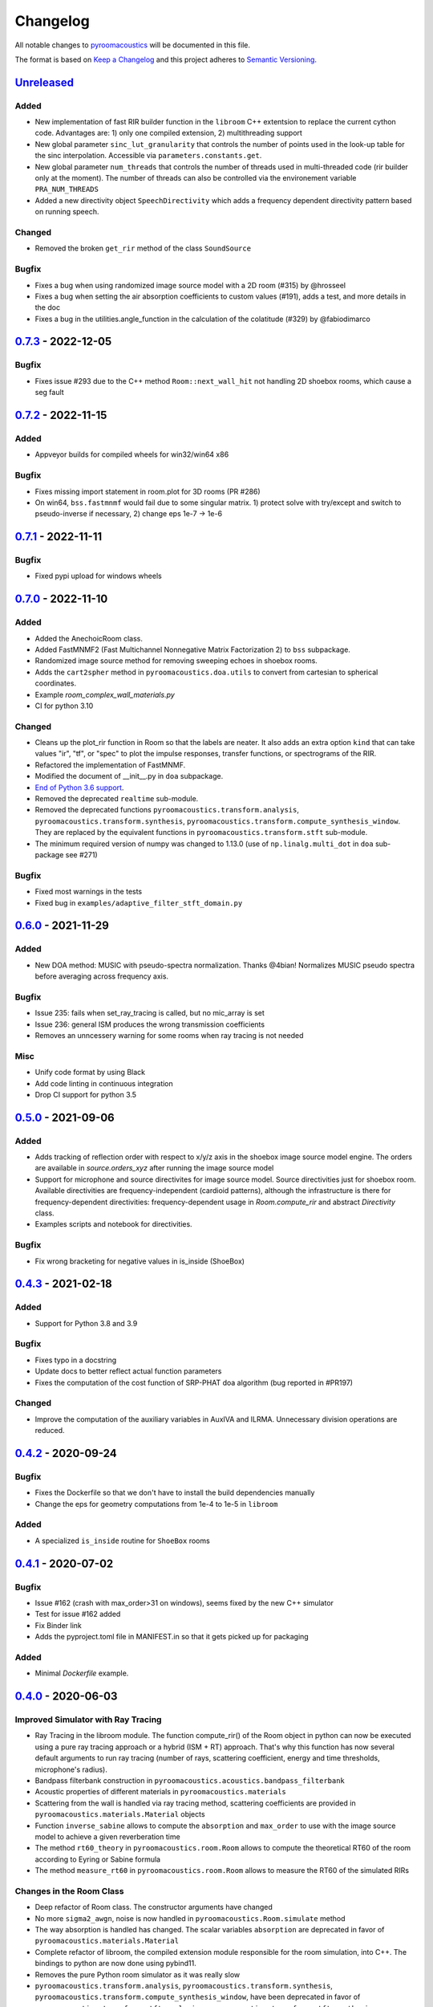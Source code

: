 Changelog
=========

All notable changes to `pyroomacoustics
<https://github.com/LCAV/pyroomacoustics>`_ will be documented in this file.

The format is based on `Keep a
Changelog <http://keepachangelog.com/en/1.0.0/>`__ and this project
adheres to `Semantic Versioning <http://semver.org/spec/v2.0.0.html>`_.

`Unreleased`_
-------------

Added
~~~~~

- New implementation of fast RIR builder function in the ``libroom`` C++
  extentsion to replace the current cython code. Advantages are: 1) only one
  compiled extension, 2) multithreading support
- New global parameter ``sinc_lut_granularity`` that controls the number of points used
  in the look-up table for the sinc interpolation. Accessible via ``parameters.constants.get``.
- New global parameter  ``num_threads`` that controls the number of threads used in
  multi-threaded code (rir builder only at the moment). The number of threads can also
  be controlled via the environement variable ``PRA_NUM_THREADS``
- Added a new directivity object ``SpeechDirectivity`` which adds a frequency dependent directivity
  pattern based on running speech.

Changed
~~~~~~~

- Removed the broken ``get_rir`` method of the class ``SoundSource``

Bugfix
~~~~~~

- Fixes a bug when using randomized image source model with a 2D room (#315) by
  @hrosseel
- Fixes a bug when setting the air absorption coefficients to custom values (#191),
  adds a test, and more details in the doc
- Fixes a bug in the utilities.angle_function in the calculation of the colatitude (#329)
  by @fabiodimarco


`0.7.3`_ - 2022-12-05
---------------------

Bugfix
~~~~~~

- Fixes issue #293 due to the C++ method ``Room::next_wall_hit`` not handling
  2D shoebox rooms, which cause a seg fault

`0.7.2`_ - 2022-11-15
---------------------

Added
~~~~~

- Appveyor builds for compiled wheels for win32/win64 x86

Bugfix
~~~~~~

- Fixes missing import statement in room.plot for 3D rooms (PR #286)
- On win64, ``bss.fastmnmf`` would fail due to some singular matrix. 1) protect solve
  with try/except and switch to pseudo-inverse if necessary, 2) change eps 1e-7 -> 1e-6

`0.7.1`_ - 2022-11-11
---------------------

Bugfix
~~~~~~

- Fixed pypi upload for windows wheels

`0.7.0`_ - 2022-11-10
---------------------

Added
~~~~~

- Added the AnechoicRoom class.
- Added FastMNMF2 (Fast Multichannel Nonnegative Matrix Factorization 2) to ``bss`` subpackage.
- Randomized image source method for removing sweeping echoes in shoebox rooms.
- Adds the ``cart2spher`` method in ``pyroomacoustics.doa.utils`` to convert from cartesian
  to spherical coordinates.
- Example `room_complex_wall_materials.py`
- CI for python 3.10

Changed
~~~~~~~

- Cleans up the plot_rir function in Room so that the labels are neater. It
  also adds an extra option ``kind`` that can take values "ir", "tf", or "spec"
  to plot the impulse responses, transfer functions, or spectrograms of the RIR.
- Refactored the implementation of FastMNMF.
- Modified the document of __init__.py in ``doa`` subpackage.
- `End of Python 3.6 support <https://endoflife.date/python>`__.
- Removed the deprecated ``realtime`` sub-module.
- Removed the deprecated functions ``pyroomacoustics.transform.analysis``, ``pyroomacoustics.transform.synthesis``, ``pyroomacoustics.transform.compute_synthesis_window``. They are replaced by the equivalent functions in ``pyroomacoustics.transform.stft`` sub-module.
- The minimum required version of numpy was changed to 1.13.0 (use of ``np.linalg.multi_dot`` in ``doa`` sub-package see #271)

Bugfix
~~~~~~

- Fixed most warnings in the tests
- Fixed bug in ``examples/adaptive_filter_stft_domain.py``

`0.6.0`_ - 2021-11-29
---------------------

Added
~~~~~

- New DOA method: MUSIC with pseudo-spectra normalization. Thanks @4bian!
  Normalizes MUSIC pseudo spectra before averaging across frequency axis.

Bugfix
~~~~~~

- Issue 235: fails when set_ray_tracing is called, but no mic_array is set
- Issue 236: general ISM produces the wrong transmission coefficients
- Removes an unncessery warning for some rooms when ray tracing is not needed

Misc
~~~~

- Unify code format by using Black
- Add code linting in continuous integration
- Drop CI support for python 3.5


`0.5.0`_ - 2021-09-06
---------------------

Added
~~~~~

- Adds tracking of reflection order with respect to x/y/z axis in the shoebox image
  source model engine. The orders are available in `source.orders_xyz` after running
  the image source model
- Support for microphone and source directivites for image source model. Source
  directivities just for shoebox room. Available directivities are frequency-independent
  (cardioid patterns), although the infrastructure is there for frequency-dependent
  directivities: frequency-dependent usage in `Room.compute_rir` and abstract
  `Directivity` class.
- Examples scripts and notebook for directivities.

Bugfix
~~~~~~

- Fix wrong bracketing for negative values in is_inside (ShoeBox)

`0.4.3`_ - 2021-02-18
---------------------

Added
~~~~~

- Support for Python 3.8 and 3.9

Bugfix
~~~~~~

- Fixes typo in a docstring
- Update docs to better reflect actual function parameters
- Fixes the computation of the cost function of SRP-PHAT doa algorithm (bug reported in #PR197)

Changed
~~~~~~~

- Improve the computation of the auxiliary variables in AuxIVA and ILRMA.
  Unnecessary division operations are reduced.

`0.4.2`_ - 2020-09-24
---------------------

Bugfix
~~~~~~

- Fixes the Dockerfile so that we don't have to install the build dependencies manually
- Change the eps for geometry computations from 1e-4 to 1e-5 in ``libroom``

Added
~~~~~

- A specialized ``is_inside`` routine for ``ShoeBox`` rooms

`0.4.1`_ - 2020-07-02
---------------------

Bugfix
~~~~~~

- Issue #162 (crash with max_order>31 on windows), seems fixed by the new C++ simulator
- Test for issue #162 added
- Fix Binder link
- Adds the pyproject.toml file in MANIFEST.in so that it gets picked up for packaging

Added
~~~~~

- Minimal `Dockerfile` example.

`0.4.0`_ - 2020-06-03
---------------------

Improved Simulator with Ray Tracing
~~~~~~~~~~~~~~~~~~~~~~~~~~~~~~~~~~~

- Ray Tracing in the libroom module. The function compute_rir() of the Room object in python
  can now be executed using a pure ray tracing approach or a hybrid (ISM + RT) approach.
  That's why this function has now several default arguments to run ray tracing (number
  of rays, scattering coefficient, energy and time thresholds, microphone's radius).
- Bandpass filterbank construction in ``pyroomacoustics.acoustics.bandpass_filterbank``
- Acoustic properties of different materials in ``pyroomacoustics.materials``
- Scattering from the wall is handled via ray tracing method, scattering coefficients are provided
  in ``pyroomacoustics.materials.Material`` objects
- Function ``inverse_sabine`` allows to compute the ``absorption`` and ``max_order`` to use with
  the image source model to achieve a given reverberation time
- The method ``rt60_theory`` in ``pyroomacoustics.room.Room`` allows to compute the theoretical
  RT60 of the room according to Eyring or Sabine formula
- The method ``measure_rt60`` in ``pyroomacoustics.room.Room`` allows to measure the RT60 of
  the simulated RIRs

Changes in the Room Class
~~~~~~~~~~~~~~~~~~~~~~~~~

- Deep refactor of Room class. The constructor arguments have changed
- No more ``sigma2_awgn``, noise is now handled in ``pyroomacoustics.Room.simulate`` method
- The way absorption is handled has changed. The scalar variables
  ``absorption`` are deprecated in favor of ``pyroomacoustics.materials.Material``
- Complete refactor of libroom, the compiled extension module responsible for the
  room simulation, into C++. The bindings to python are now done using pybind11.
- Removes the pure Python room simulator as it was really slow
- ``pyroomacoustics.transform.analysis``, ``pyroomacoustics.transform.synthesis``,
  ``pyroomacoustics.transform.compute_synthesis_window``, have been deprecated in favor of
  ``pyroomacoustics.transform.stft.analysis``, ``pyroomacoustics.transform.stft.synthesis``,
  ``pyroomacoustics.transform.stft.compute_synthesis_window``.
- ``pyroomacoustics.Room`` has a new method ``add`` that can be used to add
  either a ``SoundSource``, or a ``MicrophoneArray`` object.  Subsequent calls
  to the method will always add source/microphones. There exists also methods
  ``add_source`` and ``add_microphone`` that can be used to add
  source/microphone via coordinates. The method ``add_microphone_array`` can be
  used to add a ``MicrophoneArray`` object, or a 2D array containing the
  locations of several microphones in its columns.  While the
  ``add_microphone_array`` method used to replace the existing array by the
  argument, the new behavior is to add in addition to other microphones already
  present.

Bugfix
~~~~~~

- From Issue #150, increase max iterations to check if point is inside room
- Issues #117 #163, adds project file `pyproject.toml` so that pip can know which dependencies are necessary for setup
- Fixed some bugs in the documentation
- Fixed normalization part in FastMNMF

Added
~~~~~~~

- Added `room_isinside_max_iter` in `parameters.py`
- Default set to 20 rather than 5 as it was in `pyroomacoustics.room.Room.isinside`
- Added Binder link in the README for online interactive demo

Changed
~~~~~~~

- Changed while loop to iterate up to `room_isinside_max_iter` in `pyroomacoustics.room.Room.isinside`
- Changed initialization of FastMNMF to accelerate convergence
- Fixed bug in doa/tops (float -> integer division)
- Added vectorised functions in MUSIC 
- Use the vectorised functions in _process of MUSIC


`0.3.1`_ - 2019-11-06
---------------------

Bugfix
~~~~~~

- Fixed a non-unicode character in ``pyroomacoustics.experimental.rt60`` breaking
  the tests

`0.3.0`_ - 2019-11-06
---------------------

Added
~~~~~

- The routine ``pyroomacoustics.experimental.measure_rt60`` to automatically
  measure the reverberation time of impulse responses. This is useful for
  measured and simulated responses.

Bugfix
~~~~~~

- Fixed docstring and an argument of `pyroomacoustics.bss.ilrma`

`0.2.0`_ - 2019-09-04
---------------------

Added
~~~~~

- Added FastMNMF (Fast Multichannel Nonnegative Matrix Factorization) to ``bss`` subpackage.
- Griffin-Lim algorithm for phase reconstruction from STFT magnitude measurements.

Changed
~~~~~~~

- Removed the supperfluous warnings in `pyroomacoustics.transform.stft`.
- Add option in `pyroomacoustics.room.Room.plot_rir` to set pair of channels
  to plot; useful when there's too many impulse responses.
- Add some window functions in `windows.py` and rearranged it in alphabetical order
- Fixed various warnings in tests.
- Faster implementation of AuxIVA that also includes OverIVA (more mics than sources).
  It also comes with a slightly changed API, Laplace and time-varying Gauss statistical
  models, and two possible initialization schemes.
- Faster implementation of ILRMA.
- SparseAuxIVA has slightly changed API, ``f_contrast`` has been replaced by ``model``
  keyword argument.

Bugfix
~~~~~~

- Set ``rcond=None`` in all calls to ``numpy.linalg.lstsq`` to remove a ``FutureWarning``
- Add a lower bound to activations in ``pyroomacoustics.bss.auxiva`` to avoid
  underflow and divide by zero.
- Fixed a memory leak in the C engine for polyhedral room (issue #116).
- Fixed problem caused by dependency of setup.py on Cython (Issue #117)

`0.1.23`_ - 2019-04-17
----------------------

Bugfix
~~~~~~

- Expose ``mu`` parameter for ``adaptive.subband_lms.SubbandLMS``.
- Add SSL context to ``download_uncompress`` and unit test; error for Python 2.7.


`0.1.22`_ - 2019-04-11
----------------------

Added
~~~~~
- Added "precision" parameter to "stft" class to choose between 'single' (float32/complex64) or 'double'
  (float64/complex128) for processing precision.
- Unified unit test file for frequency-domain souce separation methods.
- New algorithm for blind source separation (BSS): Sparse Independent Vector Analysis (SparseAuxIVA).

Changed
~~~~~~~

- Few README improvements

Bugfix
~~~~~~

- Remove ``np.squeeze`` in STFT as it caused errors when an axis that shouldn't
  be squeezed was equal to 1.
- ``Beamformer.process`` was using old (non-existent) STFT function. Changed to
  using one-shot function from ``transform`` module.
- Fixed a bug in ``utilities.fractional_delay_filter_bank`` that would cause the
  function to crash on some inputs (`issue #87 <https://github.com/LCAV/pyroomacoustics/issues/87>`__).


`0.1.21`_ - 2018-12-20
----------------------

Added
~~~~~

- Adds several options to ``pyroomacoustics.room.Room.simulate`` to finely
  control the SNR of the microphone signals and also return the microphone
  signals with individual sources, prior to mix (useful for BSS evaluation)
- Add subspace denoising approach in ``pyroomacoustics.denoise.subspace``.
- Add iterative Wiener filtering approach for single channel denoising in
  ``pyroomacoustics.denoise.iterative_wiener``.


Changed
~~~~~~~

- Add build instructions for python 3.7 and wheels for Mac OS X in the
  continuous integration (Travis and Appveyor)
- Limits imports of matplotlib to within plotting functions so that the
  matplotlib backend can still be changed, even after importing pyroomacoustics
- Better Vectorization of the computations in ``pyroomacoustics.bss.auxiva``

Bugfix
~~~~~~

- Corrects a bug that causes different behavior whether sources are provided to the constructor of ``Room`` or to the ``add_source`` method
- Corrects a typo in ``pyroomacoustics.SoundSource.add_signal``
- Corrects a bug in the update of the demixing matrix in ``pyroomacoustics.bss.auxiva``
- Corrects invalid memory access in the ``pyroomacoustics.build_rir`` cython accelerator
  and adds a unit test that checks the cython code output is correct
- Fix bad handling of 1D `b` vectors in ```pyroomacoustics.levinson``.

`0.1.20`_ - 2018-10-04
----------------------

Added
~~~~~

- STFT tutorial and demo notebook.
- New algorithm for blind source separation (BSS): Independent Low-Rank Matrix Analysis (ILRMA)

Changed
~~~~~~~

- Matplotlib is not a hard requirement anymore. When matplotlib is not
  installed, only a warning is issued on plotting commands. This is useful
  to run pyroomacoustics on headless servers that might not have matplotlib
  installed
- Removed dependencies on ``joblib`` and ``requests`` packages
- Apply ``matplotlib.pyplot.tight_layout`` in ``pyroomacoustics.Room.plot_rir``

Bugfix
~~~~~~

- Monaural signals are now properly handled in one-shot stft/istft
- Corrected check of size of absorption coefficients list in ``Room.from_corners``

`0.1.19`_ - 2018-09-24
----------------------

Added
~~~~~

- Added noise reduction sub-package ``denoise`` with spectral subtraction
  class and example.
- Renamed ``realtime`` to ``transform`` and added deprecation warning.
- Added a cython function to efficiently compute the fractional delays in the room
  impulse response from time delays and attenuations
- `notebooks` folder.
- Demo IPython notebook (with WAV files) of several features of the package.
- Wrapper for Google's Speech Command Dataset and an example usage script in ``examples``.
- Lots of new features in the ``pyroomacoustics.realtime`` subpackage

  * The ``STFT`` class can now be used both for frame-by-frame processing
    or for bulk processing
  * The functionality will replace the methods ``pyroomacoustics.stft``,
    ``pyroomacoustics.istft``, ``pyroomacoustics.overlap_add``, etc,
  * The **new** function ``pyroomacoustics.realtime.compute_synthesis_window``
    computes the optimal synthesis window given an analysis window and
    the frame shift
  * Extensive tests for the ``pyroomacoustics.realtime`` module
  * Convenience functions ``pyroomacoustics.realtime.analysis`` and
    ``pyroomacoustics.realtime.synthesis`` with an interface similar
    to ``pyroomacoustics.stft`` and ``pyroomacoustics.istft`` (which
    are now deprecated and will disappear soon)
  * The ordering of axis in the output from bulk STFT is now
    ``(n_frames, n_frequencies, n_channels)``
  * Support for Intel's ``mkl_fft`` `package <https://github.com/IntelPython/mkl_fft>`_
  * ``axis`` (along which to perform DFT) and ``bits`` parameters for ``DFT`` class.

Changed
~~~~~~~

- Improved documentation and docstrings
- Using now the built-in RIR generator in `examples/doa_algorithms.py`
- Improved the download/uncompress function for large datasets
- Dusted the code for plotting on the sphere in ``pyroomacoustics.doa.grid.GridSphere``

Deprecation Notice
~~~~~~~~~~~~~~~~~~

- The methods ``pyroomacoustics.stft``, ``pyroomacoustics.istft``,
  ``pyroomacoustics.overlap_add``, etc, are now **deprecated**
  and will be removed in the near future

`0.1.18`_ - 2018-04-24
----------------------

Added
~~~~~

- Added AuxIVA (independent vector analysis) to ``bss`` subpackage.
- Added BSS IVA example

Changed
~~~~~~~

- Moved Trinicon blind source separation algorithm to ``bss`` subpackage.

Bugfix
~~~~~~

- Correct a bug that causes 1st order sources to be generated for `max_order==0`
  in pure python code

`0.1.17`_ - 2018-03-23
----------------------

Bugfix
~~~~~~

- Fixed issue #22 on github. Added INCREF before returning Py_None in C extension.

`0.1.16`_ - 2018-03-06
----------------------

Added
~~~~~

- Base classes for Dataset and Sample in ``pyroomacoustics.datasets``
- Methods to filter datasets according to the metadata of samples
- Deprecation warning for the TimitCorpus interface

Changed
~~~~~~~

- Add list of speakers and sentences from CMU ARCTIC
- CMUArcticDatabase basedir is now the top directory where CMU_ARCTIC database
  should be saved. Not the directory above as it previously was.
- Libroom C extension is now a proper package. It can be imported.
- Libroom C extension now compiles on windows with python>=3.5.


`0.1.15`_ - 2018-02-23
----------------------

Bugfix
~~~~~~

- Added ``pyroomacoustics.datasets`` to list of sub-packages in ``setup.py``


`0.1.14`_ - 2018-02-20
----------------------

Added
~~~~~

-  Changelog
-  CMU ARCTIC corpus wrapper in ``pyroomacoustics.datasets``

Changed
~~~~~~~

-  Moved TIMIT corpus wrapper from ``pyroomacoustics.recognition`` module to sub-package
   ``pyroomacoustics.datasets.timit``


.. _Unreleased: https://github.com/LCAV/pyroomacoustics/compare/v0.7.3...master
.. _0.7.3: https://github.com/LCAV/pyroomacoustics/compare/v0.7.2...v0.7.3
.. _0.7.2: https://github.com/LCAV/pyroomacoustics/compare/v0.7.1...v0.7.2
.. _0.7.1: https://github.com/LCAV/pyroomacoustics/compare/v0.7.0...v0.7.1
.. _0.7.0: https://github.com/LCAV/pyroomacoustics/compare/v0.6.0...v0.7.0
.. _0.6.0: https://github.com/LCAV/pyroomacoustics/compare/v0.5.0...v0.6.0
.. _0.5.0: https://github.com/LCAV/pyroomacoustics/compare/v0.4.3...v0.5.0
.. _0.4.3: https://github.com/LCAV/pyroomacoustics/compare/v0.4.2...v0.4.3
.. _0.4.2: https://github.com/LCAV/pyroomacoustics/compare/v0.4.1...v0.4.2
.. _0.4.1: https://github.com/LCAV/pyroomacoustics/compare/v0.4.0...v0.4.1
.. _0.4.0: https://github.com/LCAV/pyroomacoustics/compare/v0.3.1...v0.4.0
.. _0.3.1: https://github.com/LCAV/pyroomacoustics/compare/v0.3.0...v0.3.1
.. _0.3.0: https://github.com/LCAV/pyroomacoustics/compare/v0.2.0...v0.3.0
.. _0.2.0: https://github.com/LCAV/pyroomacoustics/compare/v0.1.23...v0.2.0
.. _0.1.23: https://github.com/LCAV/pyroomacoustics/compare/v0.1.22...v0.1.23
.. _0.1.22: https://github.com/LCAV/pyroomacoustics/compare/v0.1.21...v0.1.22
.. _0.1.21: https://github.com/LCAV/pyroomacoustics/compare/v0.1.20...v0.1.21
.. _0.1.20: https://github.com/LCAV/pyroomacoustics/compare/v0.1.19...v0.1.20
.. _0.1.19: https://github.com/LCAV/pyroomacoustics/compare/v0.1.18...v0.1.19
.. _0.1.18: https://github.com/LCAV/pyroomacoustics/compare/v0.1.17...v0.1.18
.. _0.1.17: https://github.com/LCAV/pyroomacoustics/compare/v0.1.16...v0.1.17
.. _0.1.16: https://github.com/LCAV/pyroomacoustics/compare/v0.1.15...v0.1.16
.. _0.1.15: https://github.com/LCAV/pyroomacoustics/compare/v0.1.14...v0.1.15
.. _0.1.14: https://github.com/LCAV/pyroomacoustics/compare/v0.1.13...v0.1.14
